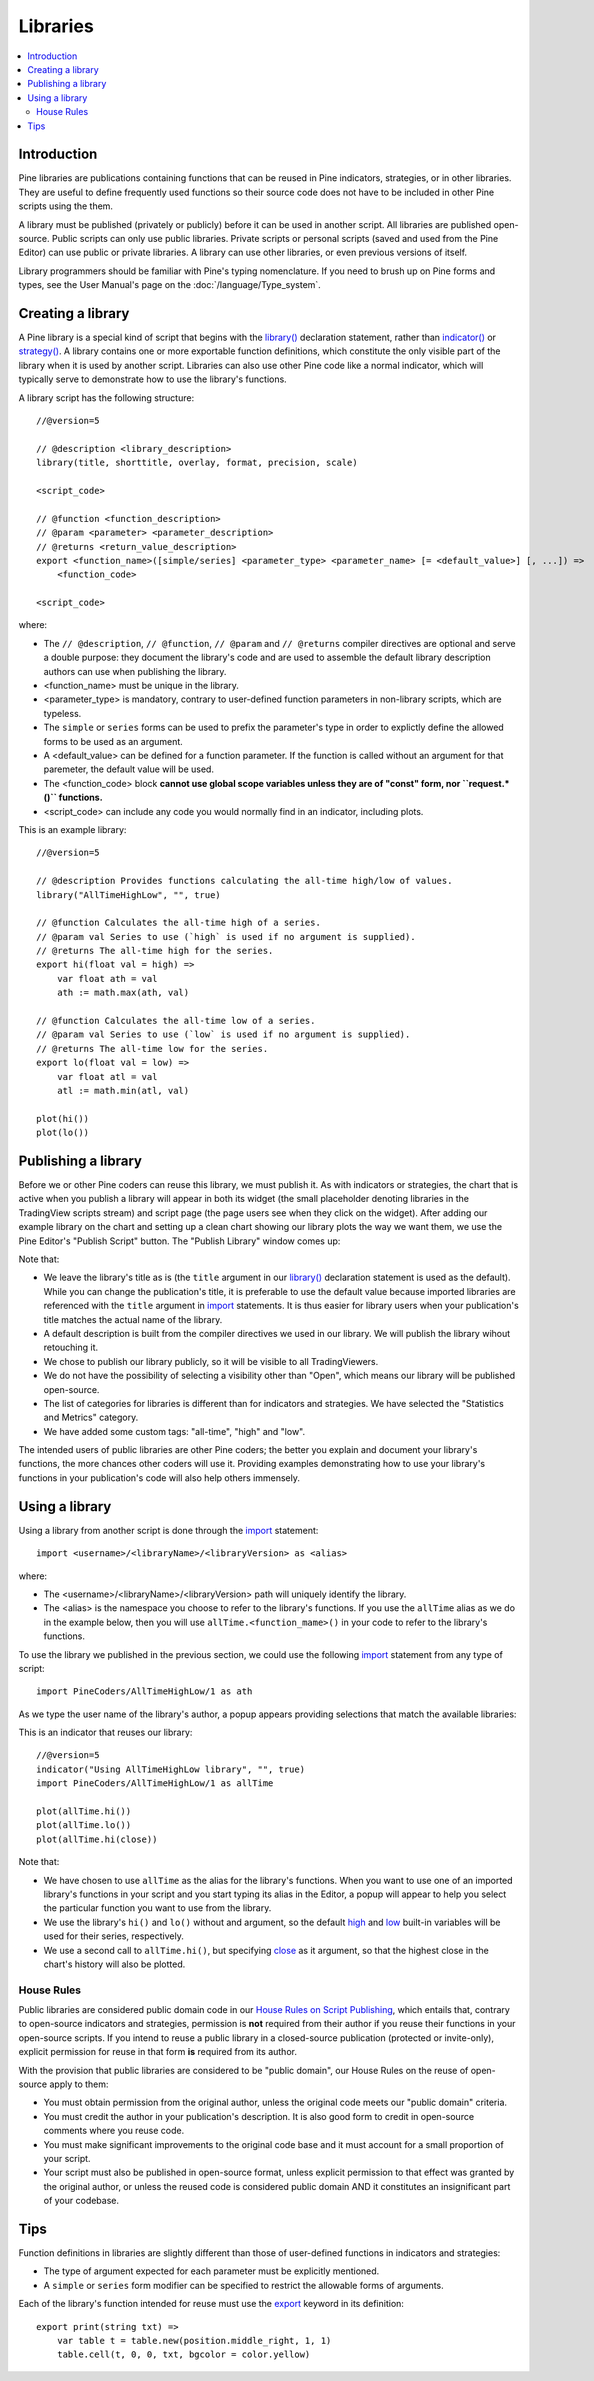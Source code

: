 Libraries
=========

.. contents:: :local:
    :depth: 3

Introduction
------------

Pine libraries are publications containing functions that can be reused in Pine indicators, strategies, or in other libraries. They are useful to define frequently used functions so their source code does not have to be included in other Pine scripts using the them.

A library must be published (privately or publicly) before it can be used in another script. All libraries are published open-source. Public scripts can only use public libraries. Private scripts or personal scripts (saved and used from the Pine Editor) can use public or private libraries. A library can use other libraries, or even previous versions of itself.

Library programmers should be familiar with Pine's typing nomenclature. If you need to brush up on Pine forms and types, see the User Manual's page on the :doc:`/language/Type_system`.

Creating a library
------------------

A Pine library is a special kind of script that begins with the `library() <https://www.tradingview.com/pine-script-reference/v5/#fun_library>`__ declaration statement, rather than `indicator() <https://www.tradingview.com/pine-script-reference/v5/#fun_indicator>`__ or `strategy() <https://www.tradingview.com/pine-script-reference/v5/#fun_strategy>`__. A library contains one or more exportable function definitions, which constitute the only visible part of the library when it is used by another script. Libraries can also use other Pine code like a normal indicator, which will typically serve to demonstrate how to use the library's functions.

A library script has the following structure::

    //@version=5

    // @description <library_description>
    library(title, shorttitle, overlay, format, precision, scale)

    <script_code>

    // @function <function_description>
    // @param <parameter> <parameter_description>
    // @returns <return_value_description>
    export <function_name>([simple/series] <parameter_type> <parameter_name> [= <default_value>] [, ...]) =>
        <function_code>

    <script_code>

where:

- The ``// @description``, ``// @function``, ``// @param`` and ``// @returns`` compiler directives are optional and serve a double purpose: they document the library's code and are used to assemble the default library description authors can use when publishing the library.
- <function_name> must be unique in the library.
- <parameter_type> is mandatory, contrary to user-defined function parameters in non-library scripts, which are typeless.
- The ``simple`` or ``series`` forms can be used to prefix the parameter's type in order to explictly define the allowed forms to be used as an argument.
- A <default_value> can be defined for a function parameter. If the function is called without an argument for that paremeter, the default value will be used.
- The <function_code> block **cannot use global scope variables unless they are of "const" form, nor ``request.*()`` functions.**
- <script_code> can include any code you would normally find in an indicator, including plots.

This is an example library::

    //@version=5

    // @description Provides functions calculating the all-time high/low of values.
    library("AllTimeHighLow", "", true)

    // @function Calculates the all-time high of a series.
    // @param val Series to use (`high` is used if no argument is supplied).
    // @returns The all-time high for the series.
    export hi(float val = high) =>
        var float ath = val
        ath := math.max(ath, val)

    // @function Calculates the all-time low of a series.
    // @param val Series to use (`low` is used if no argument is supplied).
    // @returns The all-time low for the series.
    export lo(float val = low) =>
        var float atl = val
        atl := math.min(atl, val)

    plot(hi())
    plot(lo())



Publishing a library
--------------------

Before we or other Pine coders can reuse this library, we must publish it. As with indicators or strategies, the chart that is active when you publish a library will appear in both its widget (the small placeholder denoting libraries in the TradingView scripts stream) and script page (the page users see when they click on the widget). After adding our example library on the chart and setting up a clean chart showing our library plots the way we want them, we use the Pine Editor's "Publish Script" button. The "Publish Library" window comes up:

.. image:: images/Libraries-CreatingALibrary-PublishWindow.png

Note that:

- We leave the library's title as is (the ``title`` argument in our `library() <https://www.tradingview.com/pine-script-reference/v5/#fun_library>`__ declaration statement is used as the default). While you can change the publication's title, it is preferable to use the default value because imported libraries are referenced with the ``title`` argument in `import <https://www.tradingview.com/pine-script-reference/v5/#op_import>`__ statements. It is thus easier for library users when your publication's title matches the actual name of the library.
- A default description is built from the compiler directives we used in our library. We will publish the library wihout retouching it.
- We chose to publish our library publicly, so it will be visible to all TradingViewers.
- We do not have the possibility of selecting a visibility other than "Open", which means our library will be published open-source.
- The list of categories for libraries is different than for indicators and strategies. We have selected the "Statistics and Metrics" category.
- We have added some custom tags: "all-time", "high" and "low".

The intended users of public libraries are other Pine coders; the better you explain and document your library's functions, the more chances other coders will use it. Providing examples demonstrating how to use your library's functions in your publication's code will also help others immensely.


Using a library
---------------

Using a library from another script is done through the `import <https://www.tradingview.com/pine-script-reference/v5/#op_import>`__ statement::

    import <username>/<libraryName>/<libraryVersion> as <alias>

where:

- The <username>/<libraryName>/<libraryVersion> path will uniquely identify the library.
- The <alias> is the namespace you choose to refer to the library's functions. If you use the ``allTime`` alias as we do in the example below, then you will use ``allTime.<function_mame>()`` in your code to refer to the library's functions.

To use the library we published in the previous section, we could use the following  `import <https://www.tradingview.com/pine-script-reference/v5/#op_import>`__ statement from any type of script::

    import PineCoders/AllTimeHighLow/1 as ath

As we type the user name of the library's author, a popup appears providing selections that match the available libraries:

.. image:: images/Libraries-UsingALibrary-1.png

This is an indicator that reuses our library::

    //@version=5
    indicator("Using AllTimeHighLow library", "", true)
    import PineCoders/AllTimeHighLow/1 as allTime

    plot(allTime.hi())
    plot(allTime.lo())
    plot(allTime.hi(close))

Note that:

- We have chosen to use ``allTime`` as the alias for the library's functions. When you want to use one of an imported library's functions in your script and you start typing its alias in the Editor, a popup will appear to help you select the particular function you want to use from the library.
- We use the library's ``hi()`` and ``lo()`` without and argument, so the default `high <https://www.tradingview.com/pine-script-reference/v5/#var_high>`__ and `low <https://www.tradingview.com/pine-script-reference/v5/#var_low>`__ built-in variables will be used for their series, respectively.
- We use a second call to ``allTime.hi()``, but specifying `close <https://www.tradingview.com/pine-script-reference/v5/#var_close>`__ as it argument, so that the highest close in the chart's history will also be plotted.


House Rules
^^^^^^^^^^^

Public libraries are considered public domain code in our `House Rules on Script Publishing <https://www.tradingview.com/house-rules/?solution=43000590599>`__, which entails that, contrary to open-source indicators and strategies, permission is **not** required from their author if you reuse their functions in your open-source scripts. If you intend to reuse a public library in a closed-source publication (protected or invite-only), explicit permission for reuse in that form **is** required from its author.

With the provision that public libraries are considered to be "public domain", our House Rules on the reuse of open-source apply to them:

- You must obtain permission from the original author, unless the original code meets our "public domain" criteria.
- You must credit the author in your publication's description. It is also good form to credit in open-source comments where you reuse code.
- You must make significant improvements to the original code base and it must account for a small proportion of your script.
- Your script must also be published in open-source format, unless explicit permission to that effect was granted by the original author, or unless the reused code is considered public domain AND it constitutes an insignificant part of your codebase.




Tips
----

Function definitions in libraries are slightly different than those of user-defined functions in indicators and strategies:

- The type of argument expected for each parameter must be explicitly mentioned.
- A ``simple`` or ``series`` form modifier can be specified to restrict the allowable forms of arguments.




Each of the library's function intended for reuse must use the `export <https://demo-alerts.xstaging.tv/pine-script-reference/v5/#op_export>`__ keyword in its definition::

    export print(string txt) => 
        var table t = table.new(position.middle_right, 1, 1)
        table.cell(t, 0, 0, txt, bgcolor = color.yellow)


